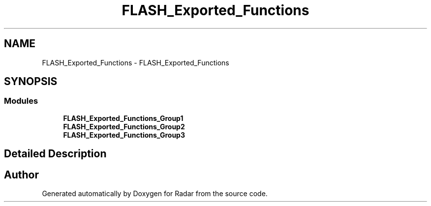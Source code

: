 .TH "FLASH_Exported_Functions" 3 "Version 1.0.0" "Radar" \" -*- nroff -*-
.ad l
.nh
.SH NAME
FLASH_Exported_Functions \- FLASH_Exported_Functions
.SH SYNOPSIS
.br
.PP
.SS "Modules"

.in +1c
.ti -1c
.RI "\fBFLASH_Exported_Functions_Group1\fP"
.br
.ti -1c
.RI "\fBFLASH_Exported_Functions_Group2\fP"
.br
.ti -1c
.RI "\fBFLASH_Exported_Functions_Group3\fP"
.br
.in -1c
.SH "Detailed Description"
.PP 

.SH "Author"
.PP 
Generated automatically by Doxygen for Radar from the source code\&.
